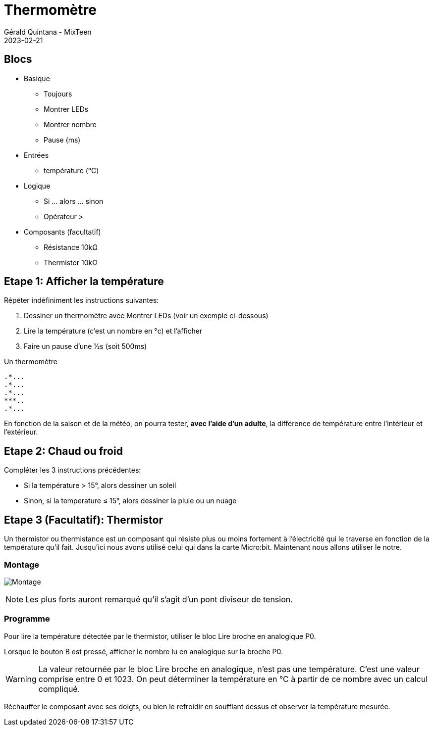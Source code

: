 :doctitle: Thermomètre
:description: Thermomètre
:keywords: microbit
:author: Gérald Quintana - MixTeen
:revdate: 2023-02-21
:category: Microbit
:teaser: Facile/Moyen
:imgteaser: ../../../../img/blog/2022/05/mixit.png

= Fiche 8: Thermomètre

== Blocs

* Basique
** Toujours
** Montrer LEDs
** Montrer nombre
** Pause (ms)
* Entrées
** température (°C)
* Logique
** Si ... alors ... sinon
** Opérateur >
* Composants (facultatif)
** Résistance 10k&Omega;
** Thermistor 10k&Omega;

== Etape 1: Afficher la température

Répéter indéfiniment les instructions suivantes:

. Dessiner un thermomètre avec Montrer LEDs (voir un exemple ci-dessous)
. Lire la température (c'est un nombre en °c) et l'afficher
. Faire un pause d'une &half;s (soit 500ms)

Un thermomètre

    .*...
    .*...
    .*...
    ***..
    .*...

En fonction de la saison et de la météo, on pourra tester, *avec l'aide d'un adulte*, la différence de température entre l'intérieur et l'extérieur.

== Etape 2: Chaud ou froid

Compléter les 3 instructions précédentes:

* Si la température > 15°, alors dessiner un soleil
* Sinon, si la temperature &le; 15°, alors dessiner la pluie ou un nuage


== Etape 3 (Facultatif): Thermistor

Un thermistor ou thermistance est un composant qui résiste plus ou moins fortement à l'électricité qui le traverse en fonction de la température qu'il fait. Jusqu'ici nous avons utilisé celui qui dans la carte Micro:bit. Maintenant nous allons utiliser le notre.

=== Montage

image:montage.svg[Montage]

[NOTE]
Les plus forts auront remarqué qu'il s'agit d'un pont diviseur de tension.


=== Programme

Pour lire la température détectée par le thermistor, utiliser le bloc Lire broche en analogique P0.

Lorsque le bouton B est pressé, afficher le nombre lu en analogique sur la broche P0.

[WARNING]
La valeur retournée par le bloc Lire broche en analogique, n'est pas une température. C'est une valeur comprise entre 0 et 1023. On peut déterminer la température en °C à partir de ce nombre avec un calcul compliqué.

Réchauffer le composant avec ses doigts, ou bien le refroidir en soufflant dessus et observer la température mesurée. 
